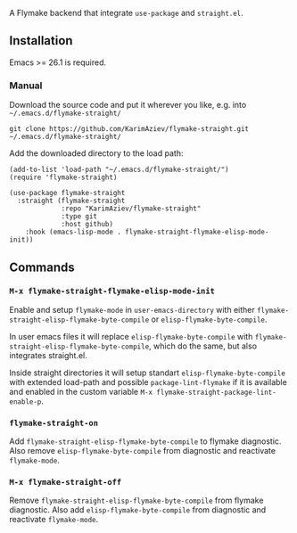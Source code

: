 A Flymake backend that integrate ~use-package~ and ~straight.el~.

** Installation

Emacs >= 26.1 is required.

*** Manual

Download the source code and put it wherever you like, e.g. into =~/.emacs.d/flymake-straight/=

#+begin_src shell :eval no
git clone https://github.com/KarimAziev/flymake-straight.git ~/.emacs.d/flymake-straight/
#+end_src

Add the downloaded directory to the load path:

#+begin_src elisp :eval no
(add-to-list 'load-path "~/.emacs.d/flymake-straight/")
(require 'flymake-straight)
#+end_src

#+begin_src elisp :eval no
(use-package flymake-straight
  :straight (flymake-straight
             :repo "KarimAziev/flymake-straight"
             :type git
             :host github)
	:hook (emacs-lisp-mode . flymake-straight-flymake-elisp-mode-init))
#+end_src

** Commands

*** ~M-x flymake-straight-flymake-elisp-mode-init~
Enable and setup =flymake-mode= in ~user-emacs-directory~ with either
=flymake-straight-elisp-flymake-byte-compile= or =elisp-flymake-byte-compile=.

In user emacs files it will replace =elisp-flymake-byte-compile= with
=flymake-straight-elisp-flymake-byte-compile=, which do the same, but also integrates straight.el.

Inside straight directories it will setup standart =elisp-flymake-byte-compile= with extended load-path and 
possible =package-lint-flymake= if it is available and enabled in the custom variable
~M-x flymake-straight-package-lint-enable-p~.
*** ~flymake-straight-on~
Add =flymake-straight-elisp-flymake-byte-compile= to flymake diagnostic. Also remove =elisp-flymake-byte-compile= from diagnostic and reactivate =flymake-mode=.
*** ~M-x flymake-straight-off~
Remove =flymake-straight-elisp-flymake-byte-compile= from flymake diagnostic. Also add =elisp-flymake-byte-compile= from diagnostic and reactivate =flymake-mode=.
